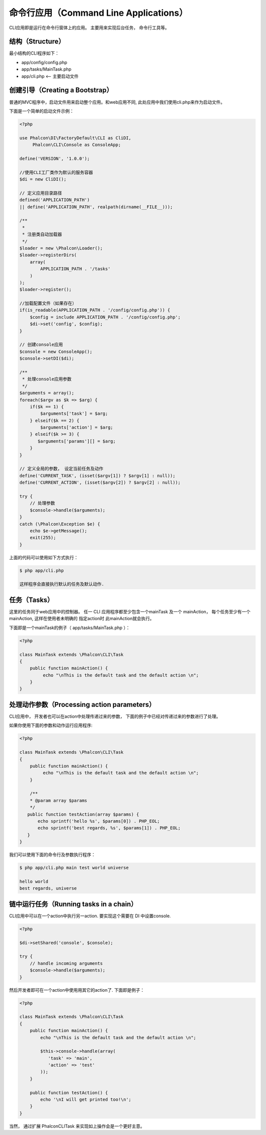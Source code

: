 命令行应用（Command Line Applications）
======================================
CLI应用即是运行在命令行窗体上的应用。 主要用来实现后台任务， 命令行工具等。

结构（Structure）
----------------
最小结构的CLI程序如下：

* app/config/config.php
* app/tasks/MainTask.php
* app/cli.php <-- 主要启动文件

创建引导（Creating a Bootstrap）
-------------------------------
普通的MVC程序中，启动文件用来启动整个应用。和web应用不同, 此处应用中我们使用cli.php来作为启动文件。

下面是一个简单的启动文件示例：

.. code-block:: php

	<?php

	use Phalcon\DI\FactoryDefault\CLI as CliDI,
	     Phalcon\CLI\Console as ConsoleApp;

	define('VERSION', '1.0.0');

	//使用CLI工厂类作为默认的服务容器
	$di = new CliDI();

	// 定义应用目录路径
	defined('APPLICATION_PATH')
	|| define('APPLICATION_PATH', realpath(dirname(__FILE__)));

	/**
	 *
	 * 注册类自动加载器
	 */
	$loader = new \Phalcon\Loader();
	$loader->registerDirs(
	    array(
	        APPLICATION_PATH . '/tasks'
	    )
	);
	$loader->register();

	//加载配置文件（如果存在）
	if(is_readable(APPLICATION_PATH . '/config/config.php')) {
	    $config = include APPLICATION_PATH . '/config/config.php';
	    $di->set('config', $config);
	}

	// 创建console应用
	$console = new ConsoleApp();
	$console->setDI($di);

	/**
	 * 处理console应用参数
	 */
	$arguments = array();
	foreach($argv as $k => $arg) {
	    if($k == 1) {
	        $arguments['task'] = $arg;
	    } elseif($k == 2) {
	        $arguments['action'] = $arg;
	    } elseif($k >= 3) {
	       $arguments['params'][] = $arg;
	    }
	}

	// 定义全局的参数， 设定当前任务及动作
	define('CURRENT_TASK', (isset($argv[1]) ? $argv[1] : null));
	define('CURRENT_ACTION', (isset($argv[2]) ? $argv[2] : null));

	try {
	    // 处理参数
	    $console->handle($arguments);
	}
	catch (\Phalcon\Exception $e) {
	    echo $e->getMessage();
	    exit(255);
	}

上面的代码可以使用如下方式执行：

.. code-block:: bash

	$ php app/cli.php

	这样程序会直接执行默认的任务及默认动作.


任务（Tasks）
-------------------
这里的任务同于web应用中的控制器。 任一 CLI 应用程序都至少包含一个mainTask 及一个 mainAction， 每个任务至少有一个mainAction, 这样在使用者未明确的 指定action时 此mainAction就会执行。

下面即是一个mainTask的例子（ app/tasks/MainTask.php ）：

.. code-block:: php

    <?php

    class MainTask extends \Phalcon\CLI\Task
    {
        public function mainAction() {
             echo "\nThis is the default task and the default action \n";
        }
    }

处理动作参数（Processing action parameters）
-------------------------------------------
CLI应用中， 开发者也可以在action中处理传递过来的参数， 下面的例子中已经对传递过来的参数进行了处理。

如果你使用下面的参数和动作运行应用程序:

.. code-block:: php

	<?php

	class MainTask extends \Phalcon\CLI\Task
	{
	    public function mainAction() {
	         echo "\nThis is the default task and the default action \n";
	    }

	    /**
	    * @param array $params
	    */
	   public function testAction(array $params) {
	       echo sprintf('hello %s', $params[0]) . PHP_EOL;
	       echo sprintf('best regards, %s', $params[1]) . PHP_EOL;
	   }
	}

我们可以使用下面的命令行及参数执行程序：

.. code-block:: bash

   $ php app/cli.php main test world universe

   hello world
   best regards, universe

链中运行任务（Running tasks in a chain）
---------------------------------------
CLI应用中可以在一个action中执行另一action. 要实现这个需要在 DI 中设置console.

.. code-block:: php

	<?php

	$di->setShared('console', $console);

	try {
	    // handle incoming arguments
	    $console->handle($arguments);
	}

然后开发者即可在一个action中使用用其它的action了. 下面即是例子：


.. code-block:: php

	<?php

	class MainTask extends \Phalcon\CLI\Task
	{
	    public function mainAction() {
	        echo "\nThis is the default task and the default action \n";

	        $this->console->handle(array(
	           'task' => 'main',
	           'action' => 'test'
	        ));
	    }

	    public function testAction() {
	        echo '\nI will get printed too!\n';
	    }
	}

当然， 通过扩展 \Phalcon\CLI\Task 来实现如上操作会是一个更好主意。
